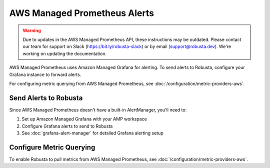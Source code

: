 AWS Managed Prometheus Alerts
******************************

.. warning::

   Due to updates in the AWS Managed Prometheus API, these instructions may be outdated.
   Please contact our team for support on Slack (https://bit.ly/robusta-slack) or by email (support@robusta.dev).
   We're working on updating the documentation.

AWS Managed Prometheus uses Amazon Managed Grafana for alerting. To send alerts to Robusta, configure your Grafana instance to forward alerts.

For configuring metric querying from AWS Managed Prometheus, see :doc:`/configuration/metric-providers-aws`.

Send Alerts to Robusta
======================

Since AWS Managed Prometheus doesn't have a built-in AlertManager, you'll need to:

1. Set up Amazon Managed Grafana with your AMP workspace
2. Configure Grafana alerts to send to Robusta
3. See :doc:`grafana-alert-manager` for detailed Grafana alerting setup

Configure Metric Querying
=========================

To enable Robusta to pull metrics from AWS Managed Prometheus, see :doc:`/configuration/metric-providers-aws`.
